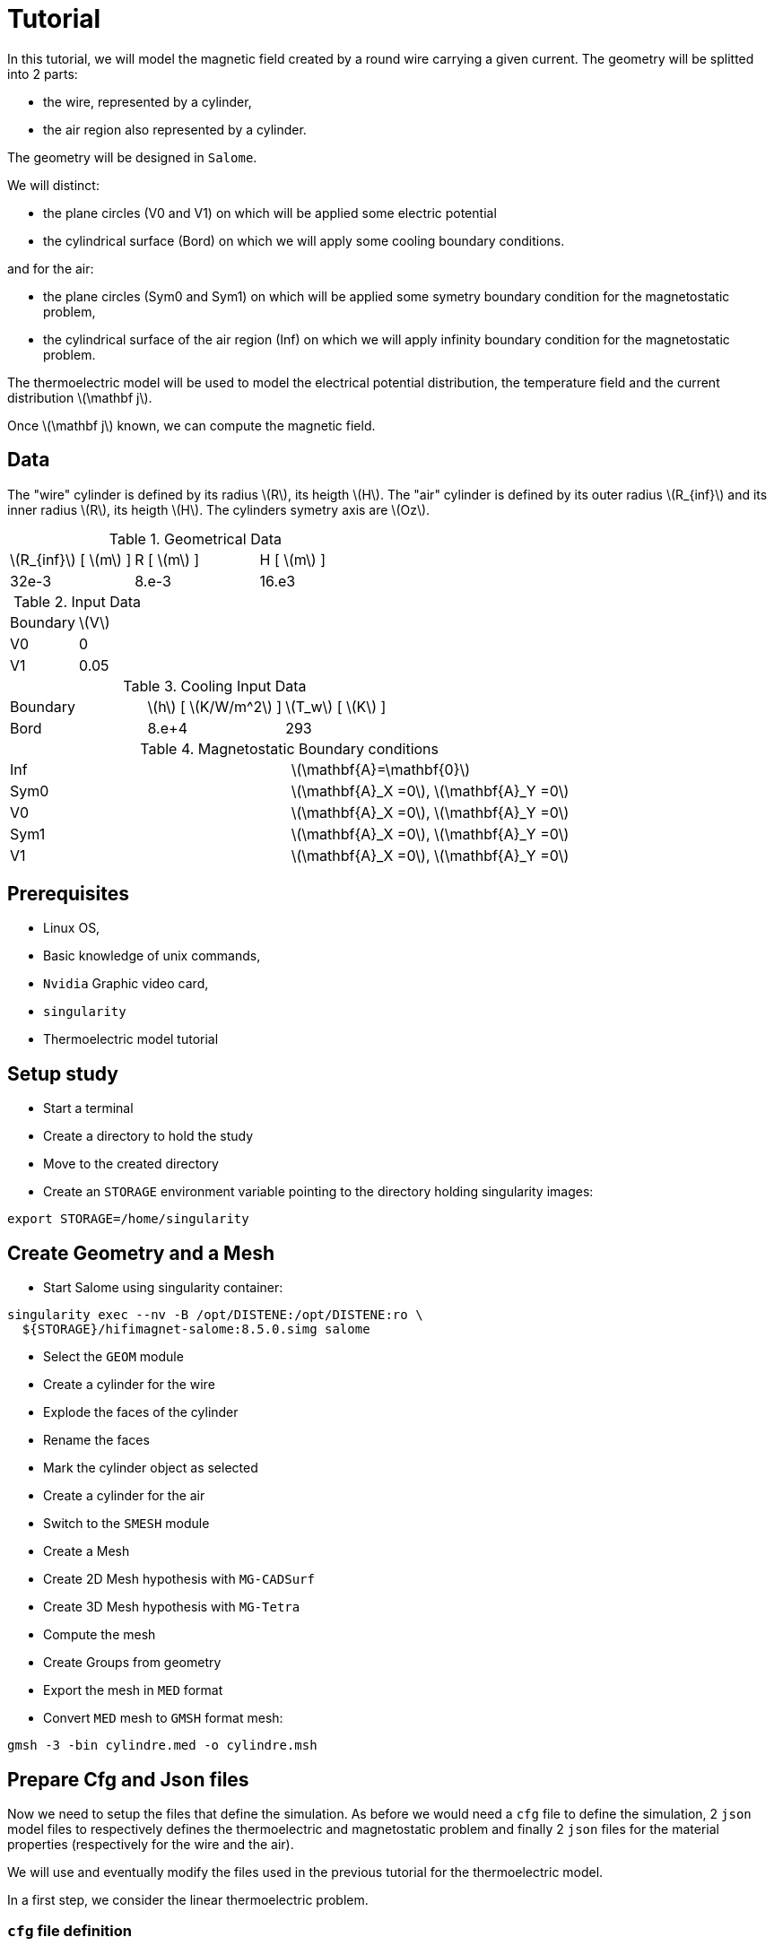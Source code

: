 = Tutorial
:source-highlighter: pygments
:stem: latexmath

In this tutorial, we will model the magnetic field created by a round wire carrying a given current.
The geometry will be splitted into 2 parts:

* the wire, represented by a cylinder,
* the air region also represented by a cylinder.

The geometry will be designed in `Salome`.

We will distinct:

* the plane circles (V0 and V1) on which will be applied some electric potential
* the cylindrical surface (Bord) on which we will apply some cooling boundary conditions.

and for the air:

* the plane circles (Sym0 and Sym1) on which will be applied some symetry boundary condition for the magnetostatic problem,
* the cylindrical surface of the air region (Inf) on which we will apply infinity boundary condition for the magnetostatic problem.


The thermoelectric model will be used to model the electrical potential
distribution, the temperature field and the current distribution stem:[\mathbf j].

Once stem:[\mathbf j] known, we can compute the magnetic field.

== Data

The "wire" cylinder is defined by its radius stem:[R], its heigth stem:[H].
The "air" cylinder is defined by its outer radius stem:[R_{inf}] and its inner radius stem:[R], its heigth stem:[H].
The cylinders symetry axis are stem:[Oz].

.Geometrical Data
|=========================================================
| stem:[R_{inf}] [ stem:[m] ] | R [ stem:[m] ] | H [ stem:[m] ]
| 32e-3 | 8.e-3 | 16.e3
|=========================================================

.Input Data
|=========================================================
| Boundary | stem:[V]
| V0 | 0
| V1 | 0.05
|=========================================================

.Cooling Input Data
|=========================================================
| Boundary | stem:[h] [ stem:[K/W/m^2] ]| stem:[T_w] [ stem:[K] ]
| Bord | 8.e+4 | 293
|=========================================================

.Magnetostatic Boundary conditions
|=========================================================
| Inf | stem:[\mathbf{A}=\mathbf{0}]
| Sym0 | stem:[\mathbf{A}_X =0], stem:[\mathbf{A}_Y =0] 
| V0 | stem:[\mathbf{A}_X =0], stem:[\mathbf{A}_Y =0] 
| Sym1 | stem:[\mathbf{A}_X =0], stem:[\mathbf{A}_Y =0] 
| V1 | stem:[\mathbf{A}_X =0], stem:[\mathbf{A}_Y =0] 
|=========================================================

== Prerequisites

* Linux OS,
* Basic knowledge of unix commands,
* `Nvidia` Graphic video card,
* `singularity`
* Thermoelectric model tutorial

== Setup study

* Start a terminal
* Create a directory to hold the study
* Move to the created directory

* Create an `STORAGE` environment variable pointing to the directory holding singularity images:

[source,bash]
----
export STORAGE=/home/singularity
----

== Create Geometry and a Mesh

* Start Salome using singularity container:

[source,bash]
----
singularity exec --nv -B /opt/DISTENE:/opt/DISTENE:ro \
  ${STORAGE}/hifimagnet-salome:8.5.0.simg salome
----

* Select the `GEOM` module
* Create a cylinder for the wire
* Explode the faces of the cylinder
* Rename the faces
* Mark the cylinder object as selected
* Create a cylinder for the air

* Switch to the `SMESH` module
* Create a Mesh
* Create 2D Mesh hypothesis with `MG-CADSurf`
* Create 3D Mesh hypothesis with `MG-Tetra`
* Compute the mesh
* Create Groups from geometry
* Export the mesh in `MED` format


* Convert `MED` mesh to `GMSH` format mesh:

[source,bash]
----
gmsh -3 -bin cylindre.med -o cylindre.msh
----


== Prepare Cfg and Json files

Now we need to setup the files that define the simulation.
As before we would need a `cfg` file to define the simulation,
2 `json` model files to respectively defines the thermoelectric and magnetostatic problem
and finally 2 `json` files for the material properties (respectively for the wire and the air).

We will use and eventually modify the files used in the previous tutorial
for the thermoelectric model.

In a first step, we consider the linear thermoelectric problem.

=== `cfg` file definition

In the `cfg` we need to specify that we wil run the thermoelectric and magnetostic problem.
To do so, we need to:

* set the **compute_magnetism** flag to *true*,
* add a section (namely **|magnetostatic]**) for the Magnetostatic model definition,
* add a section (namely **[ms]**) for the  Magnetostatic solver definition.

[source, txt , highlight=15..15]
----
dim=3
geofile=cylindre.msh
geofile-path=$cfgdir

conductor_volume=Cylinder_1

compute_magnetism=true
compute_bg_magfield=false
compute_bg_magfield_bmap=false
compute_elasticity=false

[thermoelectric]
model_json=$cfgdir/thermoelec.json
weakdir=false
resolution=linear

[electro]
pc-type=boomeramg #gamg
#ksp-monitor=true
ksp-rtol=1e-7
ksp-atol=1e-5
ksp-maxit=2000
ksp-use-initial-guess-nonzero=1

[thermal]
pc-type=boomeramg #gamg
#ksp-monitor=true
ksp-rtol=1e-8
ksp-atol=1e-6
ksp-use-initial-guess-nonzero=1

[magnetostatic]
model_json=$cfgdir/magnetostatic.json
weakdir=false

[ms]
pc-type=boomeramg #gamg
ksp-monitor=true
ksp-rtol=1e-7
ksp-atol=1e-5
ksp-use-initial-guess-nonzero=1

----

=== `json` model for Thermoelectric model

For the thermoelectric model we use the same `thermoelec.json` as in the previous tutorial.

[source, json, highlight=6]
----
{
    "Name": "CoupledCart",
    "ShortName":"MSC",
    "Models":
    {
        "equations": "coupled-cart"
    },
    "Materials":
    {
        "Cylinder_1":
        {
            "name":"Copper",
            "filename":"$cfgdir/Cu.json"
        }
    },
    "BoundaryConditions":
    {
        "potential":
        {
            "Dirichlet":
            {
                "V0":
                {
                    "expr1":"0.",
		    "expr2":"Cylinder_1"
                },
                "V1":
                {
                    "expr1":"0.05",
		    "expr2":"Cylinder_1"
                }
            }
        },
        "temperature":
        {
            "Robin":
            {
                "R":
                {
                    "expr1":"80000",
                    "expr2":"293"
                }
            }
        }
    },
    "PostProcess":
    {
        "Exports":
        {
            "fields": ["temperature","potential","joules","current"]
        }
    }
}
----

[TIP]
====
Do not forget to verify that the `json` file are correct.
To do so use for instance:

[source, bash, highlight=6]
----
jsonlint-php thermoelec.json
----

====


=== `json` model for Magnetostatic

* a `json` model file that defines the material and boundary conditions:

[source, json, highlight=6]
----
{
    "Name": "CoupledCart",
    "ShortName":"MSC",
    "Models":
    {
        "equations": "coupled-cart"
    },
    "Materials":
    {
        "Cylinder_1":
        {
            "name":"Copper",
            "filename":"$cfgdir/Cu.json"
        },
        "Air_1":
        {
            "name":"Air",
            "filename":"$cfgdir/Air.json"
        }
    },
    "BoundaryConditions":
    {
        "magnetic_potential":
        {
            "Dirichlet":
            {
                "R_inf":
                {
                    "expr":"{0,0,0}:x:y:z"
                }
	    },	
            "DirichletX":
            {
                "Sym0":
                {
                    "expr":"0:x:y:z"
                },
                "Sym1":
                {
                    "expr":"0:x:y:z"
                },
                "V0":
                {
                    "expr":"0:x:y:z"
                },
                "V1":
                {
                    "expr":"0:x:y:z"
                }
	    },
            "DirichletY":
            {
                "Sym0":
                {
                    "expr":"0:x:y:z"
                },
                "Sym1":
                {
                    "expr":"0:x:y:z"
                },
                "V0":
                {
                    "expr":"0:x:y:z"
                },
                "V1":
                {
                    "expr":"0:x:y:z"
                }
        }
    },
    "PostProcess":
    {
        "Exports":
        {
            "fields": ["magneticPotential","magneticField"]
        }
    }
}
----

=== `json` files for material physical properties

In the case, we need to have one `json` material properties file per domain
or material. In each file we also have to define the relative magnetic permeabilty stem:[\mu].

[source, json]
----
{
    "name":"Cu",
    "sigma0":"50.e+6",
    "k0":"330",
    "T0":"293",
    "alpha":"3.4e-3",
    "sigma":"sigma0/(1+alpha*(T-T0)):sigma0:alpha:T:T0",
    "k":"k0*T/((1+alpha*(T-T0))*T0):k0:T:alpha:T0",
    "mu_mag": "1"
}
----

[source, json]
----
{
    "name":"Air",
    "mu_mag": "1"
}
----

== Run a Coupled Simulation

* Create a directory for storing the results

[source, bash]
----
mkdir Coupled
----
* Run the simulation

[source,bash]
----
singularity exec -B ${PWD}/Coupled:/feel \
 ${STORAGE}/hifimagnet-hifimagnet_v0.105.img \
  feelpp_hfm_coupledcartmodel_3DP1N1 --config-file cylinder.cfg
----

[NOTE]
====
Checkout the output of the above command for any errors.
You can save the output to a file `log` using the redirection:

[source,bash]
----
singularity exec -B ${PWD}/Coupled:/feel \
 ${STORAGE}/hifimagnet-hifimagnet_v0.105.img \
  feelpp_hfm_coupledcartmodel_3DP1N1 --config-file cylinder.cfg > log 2>&1 
----

====

== Post-processing

* Move to the directory where the results are stored

[source,bash]
----
cd Coupled/.../exports/ensightgold
----

* Start `ensight102`
* Load the electric case
* Load the thermoelectric case
* Load the magnetostatic case

* Check the value of the total current:

[stem]
++++
(V1-V0) = R I \text{where} R = \frac{1}{sigma} \frac{H}{\pi R^2}
++++

* Plot the electric potential distribution along the wire axis,
* Plot the temperature distribution along the wire radial axis.
* Plot the magnetic field distribution along the radial axis.

